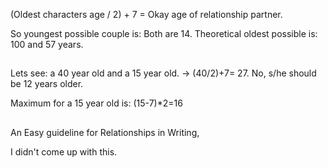 :PROPERTIES:
:Author: afferoos
:Score: 3
:DateUnix: 1518465156.0
:DateShort: 2018-Feb-12
:END:

(Oldest characters age / 2) + 7 = Okay age of relationship partner.

So youngest possible couple is: Both are 14. Theoretical oldest possible is: 100 and 57 years.

** 
   :PROPERTIES:
   :CUSTOM_ID: section
   :END:
Lets see: a 40 year old and a 15 year old. -> (40/2)+7= 27. No, s/he should be 12 years older.

Maximum for a 15 year old is: (15-7)*2=16

** 
   :PROPERTIES:
   :CUSTOM_ID: section-1
   :END:
An Easy guideline for Relationships in Writing,

I didn't come up with this.